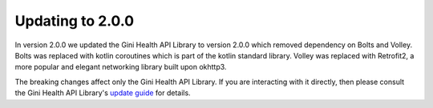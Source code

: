 Updating to 2.0.0
=================

..
  Audience: Android dev who has integrated 1.0.0
  Purpose: Describe what is new in 2.0.0 and how to migrate from 1.0.0 to 2.0.0
  Content type: Procedural - How-To

  Headers:
  h1 =====
  h2 -----
  h3 ~~~~~
  h4 +++++
  h5 ^^^^^

In version 2.0.0 we updated the Gini Health API Library to version 2.0.0 which removed dependency on Bolts and Volley.
Bolts was replaced with kotlin coroutines which is part of the kotlin standard library. Volley was replaced with
Retrofit2, a more popular and elegant networking library built upon okhttp3.

The breaking changes affect only the Gini Health API Library. If you are interacting with it directly, then please consult
the Gini Health API Library's `update guide <https://developer.gini.net/gini-mobile-android/health-api-library/library/>`_
for details.
